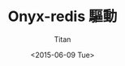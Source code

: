 #+TITLE:     Onyx-redis 驅動
#+AUTHOR:    Titan
#+EMAIL:     howay.tan@smallspanner.com
#+DATE:      <2015-06-09 Tue>

